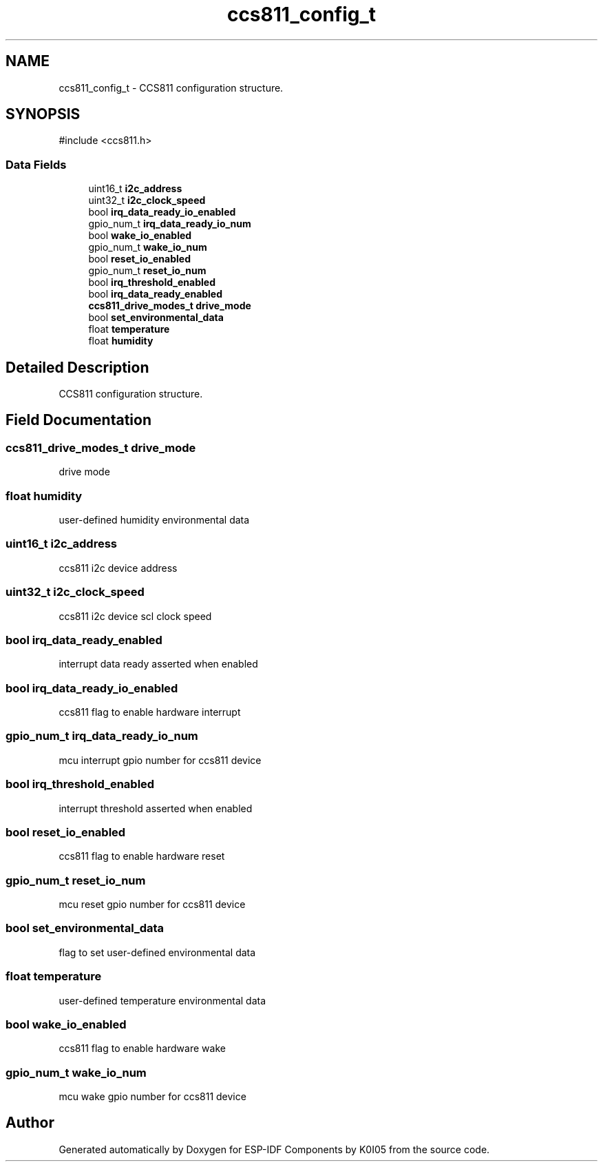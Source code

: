 .TH "ccs811_config_t" 3 "ESP-IDF Components by K0I05" \" -*- nroff -*-
.ad l
.nh
.SH NAME
ccs811_config_t \- CCS811 configuration structure\&.  

.SH SYNOPSIS
.br
.PP
.PP
\fR#include <ccs811\&.h>\fP
.SS "Data Fields"

.in +1c
.ti -1c
.RI "uint16_t \fBi2c_address\fP"
.br
.ti -1c
.RI "uint32_t \fBi2c_clock_speed\fP"
.br
.ti -1c
.RI "bool \fBirq_data_ready_io_enabled\fP"
.br
.ti -1c
.RI "gpio_num_t \fBirq_data_ready_io_num\fP"
.br
.ti -1c
.RI "bool \fBwake_io_enabled\fP"
.br
.ti -1c
.RI "gpio_num_t \fBwake_io_num\fP"
.br
.ti -1c
.RI "bool \fBreset_io_enabled\fP"
.br
.ti -1c
.RI "gpio_num_t \fBreset_io_num\fP"
.br
.ti -1c
.RI "bool \fBirq_threshold_enabled\fP"
.br
.ti -1c
.RI "bool \fBirq_data_ready_enabled\fP"
.br
.ti -1c
.RI "\fBccs811_drive_modes_t\fP \fBdrive_mode\fP"
.br
.ti -1c
.RI "bool \fBset_environmental_data\fP"
.br
.ti -1c
.RI "float \fBtemperature\fP"
.br
.ti -1c
.RI "float \fBhumidity\fP"
.br
.in -1c
.SH "Detailed Description"
.PP 
CCS811 configuration structure\&. 
.SH "Field Documentation"
.PP 
.SS "\fBccs811_drive_modes_t\fP drive_mode"
drive mode 
.SS "float humidity"
user-defined humidity environmental data 
.SS "uint16_t i2c_address"
ccs811 i2c device address 
.SS "uint32_t i2c_clock_speed"
ccs811 i2c device scl clock speed 
.SS "bool irq_data_ready_enabled"
interrupt data ready asserted when enabled 
.SS "bool irq_data_ready_io_enabled"
ccs811 flag to enable hardware interrupt 
.SS "gpio_num_t irq_data_ready_io_num"
mcu interrupt gpio number for ccs811 device 
.SS "bool irq_threshold_enabled"
interrupt threshold asserted when enabled 
.SS "bool reset_io_enabled"
ccs811 flag to enable hardware reset 
.SS "gpio_num_t reset_io_num"
mcu reset gpio number for ccs811 device 
.SS "bool set_environmental_data"
flag to set user-defined environmental data 
.SS "float temperature"
user-defined temperature environmental data 
.SS "bool wake_io_enabled"
ccs811 flag to enable hardware wake 
.SS "gpio_num_t wake_io_num"
mcu wake gpio number for ccs811 device 

.SH "Author"
.PP 
Generated automatically by Doxygen for ESP-IDF Components by K0I05 from the source code\&.
